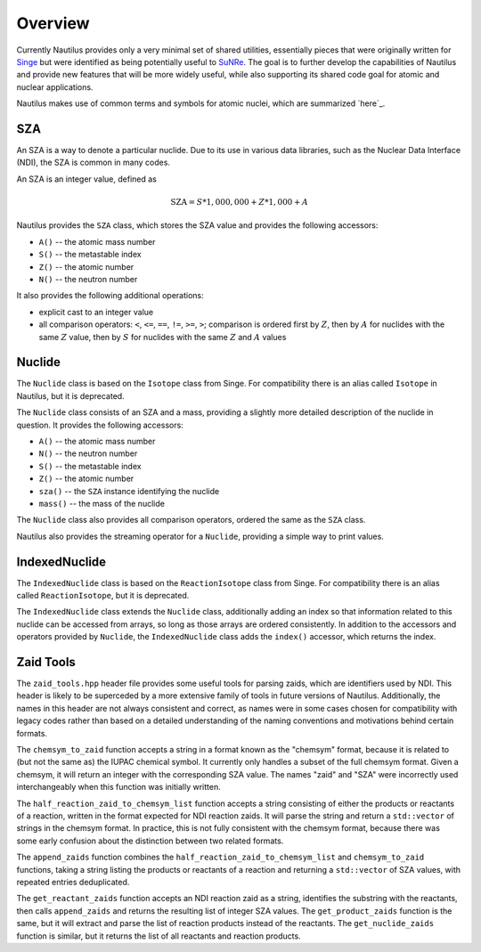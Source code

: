 .. _`Overview`:

Overview
===================================================================================================

Currently Nautilus provides only a very minimal set of shared utilities, essentially pieces that
were originally written for `Singe`_ but were identified as being potentially useful to `SuNRe`_.
The goal is to further develop the capabilities of Nautilus and provide new features that will be
more widely useful, while also supporting its shared code goal for atomic and nuclear applications.

.. _Singe: https://xcap.re-pages.lanl.gov/ec/singe
.. _SuNRe: https://xcap.re-pages.lanl.gov/ec/sunre

Nautilus makes use of common terms and symbols for atomic nuclei, which are summarized `here`_.

.. _`here`: `Atomic Nuclei`_

SZA
---------------------------------------------------------------------------------------------------

An SZA is a way to denote a particular nuclide.  Due to its use in various data libraries, such as
the Nuclear Data Interface (NDI), the SZA is common in many codes.

An SZA is an integer value, defined as

.. math:: \text{SZA} = S * 1,000,000 + Z * 1,000 + A

Nautilus provides the ``SZA`` class, which stores the SZA value and provides the following
accessors:

- ``A()`` -- the atomic mass number
- ``S()`` -- the metastable index
- ``Z()`` -- the atomic number
- ``N()`` -- the neutron number

It also provides the following additional operations:

- explicit cast to an integer value
- all comparison operators: ``<``, ``<=``, ``==``, ``!=``, ``>=``, ``>``; comparison is ordered
  first by :math:`Z`, then by :math:`A` for nuclides with the same :math:`Z` value, then by
  :math:`S` for nuclides with the same :math:`Z` and :math:`A` values

Nuclide
---------------------------------------------------------------------------------------------------

The ``Nuclide`` class is based on the ``Isotope`` class from Singe.  For compatibility there is an
alias called ``Isotope`` in Nautilus, but it is deprecated.

The ``Nuclide`` class consists of an SZA and a mass, providing a slightly more detailed description
of the nuclide in question.  It provides the following accessors:

- ``A()`` -- the atomic mass number
- ``N()`` -- the neutron number
- ``S()`` -- the metastable index
- ``Z()`` -- the atomic number
- ``sza()`` -- the ``SZA`` instance identifying the nuclide
- ``mass()`` -- the mass of the nuclide

The ``Nuclide`` class also provides all comparison operators, ordered the same as the ``SZA``
class.

Nautilus also provides the streaming operator for a ``Nuclide``, providing a simple way to print
values.

IndexedNuclide
---------------------------------------------------------------------------------------------------

The ``IndexedNuclide`` class is based on the ``ReactionIsotope`` class from Singe.  For
compatibility there is an alias called ``ReactionIsotope``, but it is deprecated.

The ``IndexedNuclide`` class extends the ``Nuclide`` class, additionally adding an index so that
information related to this nuclide can be accessed from arrays, so long as those arrays are
ordered consistently.  In addition to the accessors and operators provided by ``Nuclide``, the
``IndexedNuclide`` class adds the ``index()`` accessor, which returns the index.

Zaid Tools
---------------------------------------------------------------------------------------------------

The ``zaid_tools.hpp`` header file provides some useful tools for parsing zaids, which are
identifiers used by NDI.  This header is likely to be superceded by a more extensive family of
tools in future versions of Nautilus.  Additionally, the names in this header are not always
consistent and correct, as names were in some cases chosen for compatibility with legacy codes
rather than based on a detailed understanding of the naming conventions and motivations behind
certain formats.

The ``chemsym_to_zaid`` function accepts a string in a format known as the "chemsym" format,
because it is related to (but not the same as) the IUPAC chemical symbol.  It currently only
handles a subset of the full chemsym format.  Given a chemsym, it will return an integer with the
corresponding SZA value.  The names "zaid" and "SZA" were incorrectly used interchangeably when
this function was initially written.

The ``half_reaction_zaid_to_chemsym_list`` function accepts a string consisting of either the
products or reactants of a reaction, written in the format expected for NDI reaction zaids.  It
will parse the string and return a ``std::vector`` of strings in the chemsym format.  In practice,
this is not fully consistent with the chemsym format, because there was some early confusion about
the distinction between two related formats.

The ``append_zaids`` function combines the ``half_reaction_zaid_to_chemsym_list`` and
``chemsym_to_zaid`` functions, taking a string listing the products or reactants of a reaction and
returning a ``std::vector`` of SZA values, with repeated entries deduplicated.

The ``get_reactant_zaids`` function accepts an NDI reaction zaid as a string, identifies the
substring with the reactants, then calls ``append_zaids`` and returns the resulting list of integer
SZA values.  The ``get_product_zaids`` function is the same, but it will extract and parse the list
of reaction products instead of the reactants.  The ``get_nuclide_zaids`` function is similar, but
it returns the list of all reactants and reaction products.


